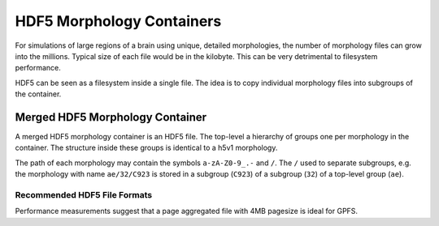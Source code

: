 HDF5 Morphology Containers
==========================

For simulations of large regions of a brain using unique, detailed morphologies, the number of morphology files can grow into the millions.
Typical size of each file would be in the kilobyte.
This can be very detrimental to filesystem performance.

HDF5 can be seen as a filesystem inside a single file.
The idea is to copy individual morphology files into subgroups of the container.

Merged HDF5 Morphology Container
--------------------------------

A merged HDF5 morphology container is an HDF5 file.
The top-level a hierarchy of groups one per morphology in the container.
The structure inside these groups is identical to a h5v1 morphology.

The path of each morphology may contain the symbols ``a-zA-Z0-9_.-`` and ``/``.
The ``/`` used to separate subgroups, e.g. the morphology with name ``ae/32/C923`` is stored in a subgroup (``C923``) of a subgroup (``32``) of a top-level group (``ae``).

Recommended HDF5 File Formats
~~~~~~~~~~~~~~~~~~~~~~~~~~~~~

Performance measurements suggest that a page aggregated file with 4MB pagesize is ideal for GPFS.
